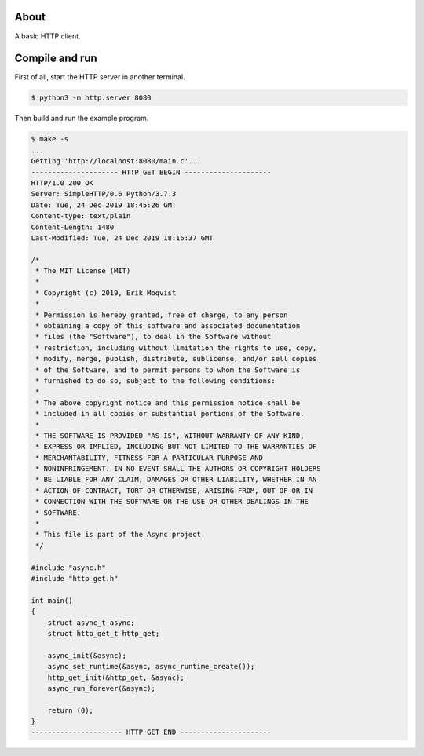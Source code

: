 About
=====

A basic HTTP client.

Compile and run
===============

First of all, start the HTTP server in another terminal.

.. code-block:: text

   $ python3 -m http.server 8080

Then build and run the example program.

.. code-block:: text

   $ make -s
   ...
   Getting 'http://localhost:8080/main.c'...
   --------------------- HTTP GET BEGIN ---------------------
   HTTP/1.0 200 OK
   Server: SimpleHTTP/0.6 Python/3.7.3
   Date: Tue, 24 Dec 2019 18:45:26 GMT
   Content-type: text/plain
   Content-Length: 1480
   Last-Modified: Tue, 24 Dec 2019 18:16:37 GMT

   /*
    * The MIT License (MIT)
    *
    * Copyright (c) 2019, Erik Moqvist
    *
    * Permission is hereby granted, free of charge, to any person
    * obtaining a copy of this software and associated documentation
    * files (the "Software"), to deal in the Software without
    * restriction, including without limitation the rights to use, copy,
    * modify, merge, publish, distribute, sublicense, and/or sell copies
    * of the Software, and to permit persons to whom the Software is
    * furnished to do so, subject to the following conditions:
    *
    * The above copyright notice and this permission notice shall be
    * included in all copies or substantial portions of the Software.
    *
    * THE SOFTWARE IS PROVIDED "AS IS", WITHOUT WARRANTY OF ANY KIND,
    * EXPRESS OR IMPLIED, INCLUDING BUT NOT LIMITED TO THE WARRANTIES OF
    * MERCHANTABILITY, FITNESS FOR A PARTICULAR PURPOSE AND
    * NONINFRINGEMENT. IN NO EVENT SHALL THE AUTHORS OR COPYRIGHT HOLDERS
    * BE LIABLE FOR ANY CLAIM, DAMAGES OR OTHER LIABILITY, WHETHER IN AN
    * ACTION OF CONTRACT, TORT OR OTHERWISE, ARISING FROM, OUT OF OR IN
    * CONNECTION WITH THE SOFTWARE OR THE USE OR OTHER DEALINGS IN THE
    * SOFTWARE.
    *
    * This file is part of the Async project.
    */

   #include "async.h"
   #include "http_get.h"

   int main()
   {
       struct async_t async;
       struct http_get_t http_get;

       async_init(&async);
       async_set_runtime(&async, async_runtime_create());
       http_get_init(&http_get, &async);
       async_run_forever(&async);

       return (0);
   }
   ---------------------- HTTP GET END ----------------------
